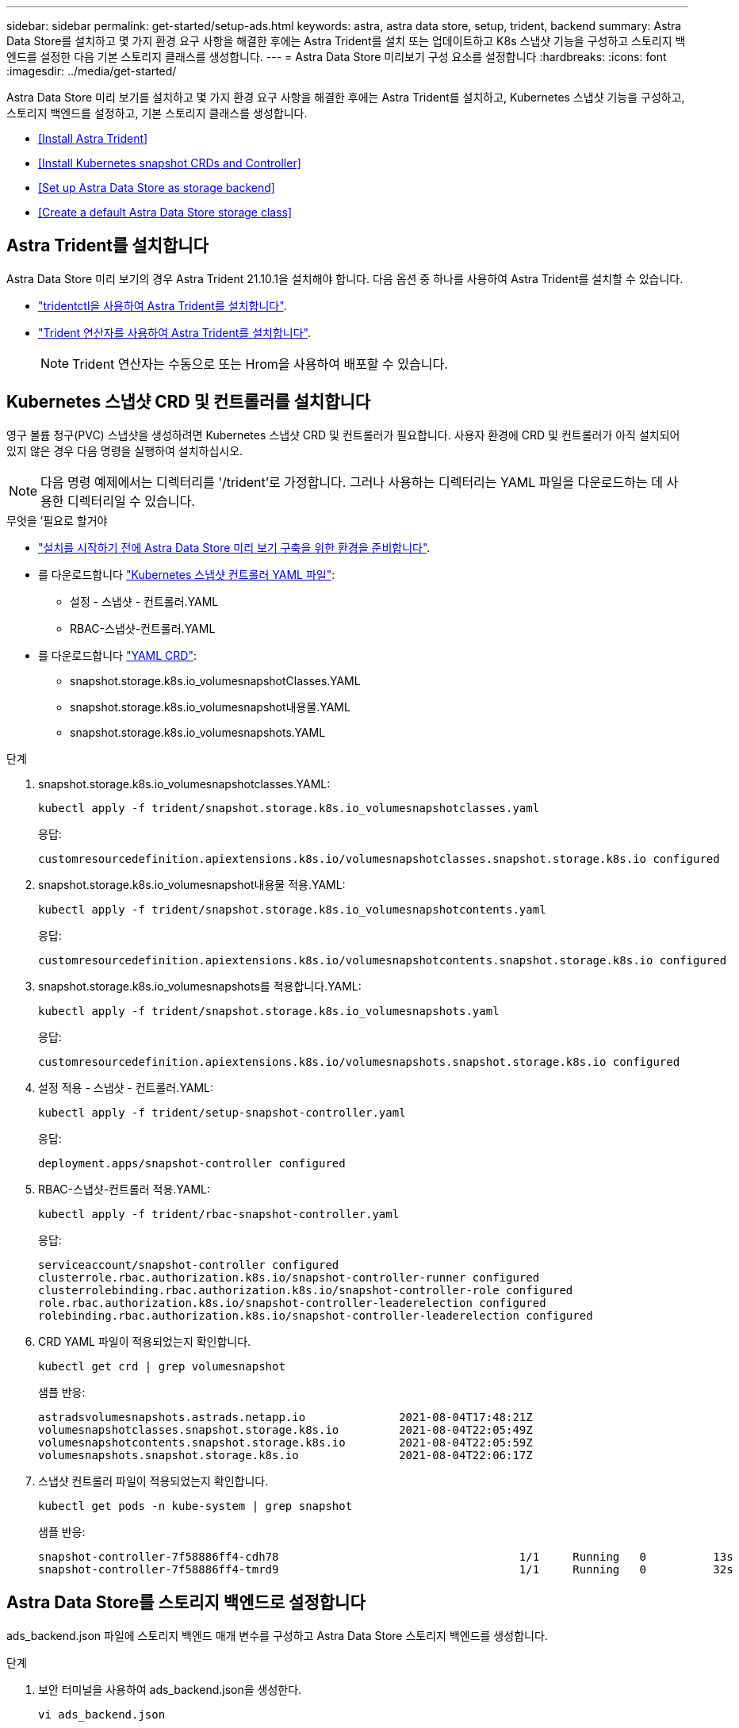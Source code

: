 ---
sidebar: sidebar 
permalink: get-started/setup-ads.html 
keywords: astra, astra data store, setup, trident, backend 
summary: Astra Data Store를 설치하고 몇 가지 환경 요구 사항을 해결한 후에는 Astra Trident를 설치 또는 업데이트하고 K8s 스냅샷 기능을 구성하고 스토리지 백엔드를 설정한 다음 기본 스토리지 클래스를 생성합니다. 
---
= Astra Data Store 미리보기 구성 요소를 설정합니다
:hardbreaks:
:icons: font
:imagesdir: ../media/get-started/


Astra Data Store 미리 보기를 설치하고 몇 가지 환경 요구 사항을 해결한 후에는 Astra Trident를 설치하고, Kubernetes 스냅샷 기능을 구성하고, 스토리지 백엔드를 설정하고, 기본 스토리지 클래스를 생성합니다.

* <<Install Astra Trident>>
* <<Install Kubernetes snapshot CRDs and Controller>>
* <<Set up Astra Data Store as storage backend>>
* <<Create a default Astra Data Store storage class>>




== Astra Trident를 설치합니다

Astra Data Store 미리 보기의 경우 Astra Trident 21.10.1을 설치해야 합니다. 다음 옵션 중 하나를 사용하여 Astra Trident를 설치할 수 있습니다.

* https://docs.netapp.com/us-en/trident/trident-get-started/kubernetes-deploy-tridentctl.html["tridentctl을 사용하여 Astra Trident를 설치합니다"^].
* https://docs.netapp.com/us-en/trident/trident-get-started/kubernetes-deploy-operator.html["Trident 연산자를 사용하여 Astra Trident를 설치합니다"^].
+

NOTE: Trident 연산자는 수동으로 또는 Hrom을 사용하여 배포할 수 있습니다.





== Kubernetes 스냅샷 CRD 및 컨트롤러를 설치합니다

영구 볼륨 청구(PVC) 스냅샷을 생성하려면 Kubernetes 스냅샷 CRD 및 컨트롤러가 필요합니다. 사용자 환경에 CRD 및 컨트롤러가 아직 설치되어 있지 않은 경우 다음 명령을 실행하여 설치하십시오.


NOTE: 다음 명령 예제에서는 디렉터리를 '/trident'로 가정합니다. 그러나 사용하는 디렉터리는 YAML 파일을 다운로드하는 데 사용한 디렉터리일 수 있습니다.

.무엇을 &#8217;필요로 할거야
* link:requirements.html["설치를 시작하기 전에 Astra Data Store 미리 보기 구축을 위한 환경을 준비합니다"].
* 를 다운로드합니다 link:https://github.com/kubernetes-csi/external-snapshotter/tree/master/deploy/kubernetes/snapshot-controller["Kubernetes 스냅샷 컨트롤러 YAML 파일"^]:
+
** 설정 - 스냅샷 - 컨트롤러.YAML
** RBAC-스냅샷-컨트롤러.YAML


* 를 다운로드합니다 link:https://github.com/kubernetes-csi/external-snapshotter/tree/master/client/config/crd["YAML CRD"^]:
+
** snapshot.storage.k8s.io_volumesnapshotClasses.YAML
** snapshot.storage.k8s.io_volumesnapshot내용물.YAML
** snapshot.storage.k8s.io_volumesnapshots.YAML




.단계
. snapshot.storage.k8s.io_volumesnapshotclasses.YAML:
+
[listing]
----
kubectl apply -f trident/snapshot.storage.k8s.io_volumesnapshotclasses.yaml
----
+
응답:

+
[listing]
----
customresourcedefinition.apiextensions.k8s.io/volumesnapshotclasses.snapshot.storage.k8s.io configured
----
. snapshot.storage.k8s.io_volumesnapshot내용물 적용.YAML:
+
[listing]
----
kubectl apply -f trident/snapshot.storage.k8s.io_volumesnapshotcontents.yaml
----
+
응답:

+
[listing]
----
customresourcedefinition.apiextensions.k8s.io/volumesnapshotcontents.snapshot.storage.k8s.io configured
----
. snapshot.storage.k8s.io_volumesnapshots를 적용합니다.YAML:
+
[listing]
----
kubectl apply -f trident/snapshot.storage.k8s.io_volumesnapshots.yaml
----
+
응답:

+
[listing]
----
customresourcedefinition.apiextensions.k8s.io/volumesnapshots.snapshot.storage.k8s.io configured
----
. 설정 적용 - 스냅샷 - 컨트롤러.YAML:
+
[listing]
----
kubectl apply -f trident/setup-snapshot-controller.yaml
----
+
응답:

+
[listing]
----
deployment.apps/snapshot-controller configured
----
. RBAC-스냅샷-컨트롤러 적용.YAML:
+
[listing]
----
kubectl apply -f trident/rbac-snapshot-controller.yaml
----
+
응답:

+
[listing]
----
serviceaccount/snapshot-controller configured
clusterrole.rbac.authorization.k8s.io/snapshot-controller-runner configured
clusterrolebinding.rbac.authorization.k8s.io/snapshot-controller-role configured
role.rbac.authorization.k8s.io/snapshot-controller-leaderelection configured
rolebinding.rbac.authorization.k8s.io/snapshot-controller-leaderelection configured
----
. CRD YAML 파일이 적용되었는지 확인합니다.
+
[listing]
----
kubectl get crd | grep volumesnapshot
----
+
샘플 반응:

+
[listing]
----
astradsvolumesnapshots.astrads.netapp.io              2021-08-04T17:48:21Z
volumesnapshotclasses.snapshot.storage.k8s.io         2021-08-04T22:05:49Z
volumesnapshotcontents.snapshot.storage.k8s.io        2021-08-04T22:05:59Z
volumesnapshots.snapshot.storage.k8s.io               2021-08-04T22:06:17Z
----
. 스냅샷 컨트롤러 파일이 적용되었는지 확인합니다.
+
[listing]
----
kubectl get pods -n kube-system | grep snapshot
----
+
샘플 반응:

+
[listing]
----
snapshot-controller-7f58886ff4-cdh78                                    1/1     Running   0          13s
snapshot-controller-7f58886ff4-tmrd9                                    1/1     Running   0          32s
----




== Astra Data Store를 스토리지 백엔드로 설정합니다

ads_backend.json 파일에 스토리지 백엔드 매개 변수를 구성하고 Astra Data Store 스토리지 백엔드를 생성합니다.

.단계
. 보안 터미널을 사용하여 ads_backend.json을 생성한다.
+
[listing]
----
vi ads_backend.json
----
. JSON 파일 구성:
+
.. ""클러스터"" 값을 Astra Data Store 클러스터의 클러스터 이름으로 변경합니다.
.. '"namespace" 값을 볼륨 생성에 사용할 네임스페이스로 변경합니다.
.. 이 백엔드에 대한 내보내기 정책 CR을 대신 설정하지 않는 한 ""autoExportPolicy"" 값을 "true"로 변경합니다.
.. 액세스를 허용할 IP 주소로 ""autoExportCIDR"" 목록을 채웁니다. 모두 허용하려면 0.0.0.0/0을 사용하십시오.
.. "kubecononfig" 값을 보려면 다음을 수행합니다.
+
... 공백 없이 .kubbe/config YAML 파일을 JSON 형식으로 변환 및 최소화:
+
변환 예:

+
[listing]
----
python3 -c 'import sys, yaml, json; json.dump(yaml.load(sys.stdin), sys.stdout, indent=None)' < ~/.kube/config > kubeconf.json
----
... base64로 인코딩하고 base64 출력을 " kubecononfig " 값에 사용합니다.
+
인코딩 예:

+
[listing]
----
cat kubeconf.json | base64 | tr -d '\n'
----




+
[listing, subs="+quotes"]
----
{
    "version": 1,
    "storageDriverName": "astrads-nas",
    "storagePrefix": "",
    *"cluster": "example-1234584",*
    *"namespace": "astrads-system",*
    *"autoExportPolicy": true,*
    *"autoExportCIDRs": ["0.0.0.0/0"],*
    *"kubeconfig": "<base64_output_of_kubeconf_json>",*
    "debugTraceFlags": {"method": true, "api": true},
    "labels": {"cloud": "on-prem", "creator": "trident-dev"},
    "defaults": {
        "qosPolicy": "bronze"
    },
    "storage": [
        {
            "labels": {
                "performance": "extreme"
            },
            "defaults": {
                "qosPolicy": "bronze"
            }
        },
        {
            "labels": {
                "performance": "premium"
            },
            "defaults": {
                "qosPolicy": "bronze"
            }
        },
        {
            "labels": {
                "performance": "standard"
            },
            "defaults": {
                "qosPolicy": "bronze"
            }
        }
    ]
}
----
. Trident 설치 프로그램을 다운로드한 디렉토리로 이동합니다.
+
[listing]
----
cd <trident-installer or path to folder containing tridentctl>
----
. 스토리지 백엔드를 생성합니다.
+
[listing]
----
./tridentctl create backend -f ads_backend.json -n trident
----
+
샘플 반응:

+
[listing]
----
+------------------+----------------+--------------------------------------+--------+---------+
|       NAME       | STORAGE DRIVER |                 UUID                 | STATE  | VOLUMES |
+------------------+----------------+--------------------------------------+--------+---------+
| example-1234584  | astrads-nas    | 2125fa7a-730e-43c8-873b-6012fcc3b527 | online |       0 |
+------------------+----------------+--------------------------------------+--------+---------+
----




== 기본 Astra Data Store 스토리지 클래스를 생성합니다

Astra Trident 기본 스토리지 클래스를 생성하고 스토리지 백엔드에 적용합니다.

.단계
. 트리덴트 CSI 스토리지 클래스를 생성합니다.
+
.. ADS_SC_Example.YAML 생성:
+
[listing]
----
vi ads_sc_example.yaml
----
+
예:

+
[listing]
----
apiVersion: storage.k8s.io/v1
kind: StorageClass
metadata:
  name: trident-csi
provisioner: csi.trident.netapp.io
reclaimPolicy: Delete
volumeBindingMode: Immediate
allowVolumeExpansion: true
mountOptions:
  - vers=4.1
----
.. 트리덴트 CSI 생성:
+
[listing]
----
kubectl create -f ads_sc_example.yaml
----
+
응답:

+
[listing]
----
storageclass.storage.k8s.io/trident-csi created
----


. 스토리지 클래스가 추가되었는지 확인합니다.
+
[listing]
----
kubectl get storageclass -A
----
+
응답:

+
[listing]
----
NAME          PROVISIONER             RECLAIMPOLICY   VOLUMEBINDINGMODE   ALLOWVOLUMEEXPANSION   AGE
trident-csi   csi.trident.netapp.io   Delete          Immediate           true                   6h29m
----
. Trident 설치 프로그램을 다운로드한 디렉토리로 이동합니다.
+
[listing]
----
cd <trident-installer or path to folder containing tridentctl>
----
. Astra Trident 백엔드가 기본 스토리지 클래스 매개 변수로 업데이트되었는지 확인합니다.
+
[listing]
----
./tridentctl get backend -n trident -o yaml
----
+
샘플 반응:

+
[listing, subs="+quotes"]
----
items:
- backendUUID: 2125fa7a-730e-43c8-873b-6012fcc3b527
  config:
    autoExportCIDRs:
    - 0.0.0.0/0
    autoExportPolicy: true
    backendName: ""
    cluster: example-1234584
    credentials: null
    debug: false
    debugTraceFlags:
      api: true
      method: true
    defaults:
      exportPolicy: default
      qosPolicy: bronze
      size: 1G
      snapshotDir: "false"
      snapshotPolicy: none
    disableDelete: false
    kubeconfig: <ID>
    labels:
      cloud: on-prem
      creator: trident-dev
    limitVolumeSize: ""
    namespace: astrads-system
    nfsMountOptions: ""
    region: ""
    serialNumbers: null
    storage:
    - defaults:
        exportPolicy: ""
        qosPolicy: bronze
        size: ""
        snapshotDir: ""
        snapshotPolicy: ""
      labels:
        performance: extreme
      region: ""
      supportedTopologies: null
      zone: ""
    - defaults:
        exportPolicy: ""
        qosPolicy: bronze
        size: ""
        snapshotDir: ""
        snapshotPolicy: ""
      labels:
        performance: premium
      region: ""
      supportedTopologies: null
      zone: ""
    - defaults:
        exportPolicy: ""
        qosPolicy: bronze
        size: ""
        snapshotDir: ""
        snapshotPolicy: ""
      labels:
        performance: standard
      region: ""
      supportedTopologies: null
      zone: ""
    storageDriverName: astrads-nas
    storagePrefix: ""
    supportedTopologies: null
    version: 1
    zone: ""
  configRef: ""
  name: example-1234584
  online: true
  protocol: file
  state: online
  storage:
    example-1234584_pool_0:
      name: example-1234584_pool_0
      storageAttributes:
        backendType:
          offer:
          - astrads-nas
        clones:
          offer: true
        encryption:
          offer: false
        labels:
          offer:
            cloud: on-prem
            creator: trident-dev
            performance: extreme
        snapshots:
          offer: true
      storageClasses:
      - trident-csi
      supportedTopologies: null
    example-1234584_pool_1:
      name: example-1234584_pool_1
      storageAttributes:
        backendType:
          offer:
          - astrads-nas
        clones:
          offer: true
        encryption:
          offer: false
        labels:
          offer:
            cloud: on-prem
            creator: trident-dev
            performance: premium
        snapshots:
          offer: true
      storageClasses:
      - trident-csi
      supportedTopologies: null
    example-1234584_pool_2:
      name: example-1234584_pool_2
      storageAttributes:
        backendType:
          offer:
          - astrads-nas
        clones:
          offer: true
        encryption:
          offer: false
        labels:
          offer:
            cloud: on-prem
            creator: trident-dev
            performance: standard
        snapshots:
          offer: true
      storageClasses:
      *- trident-csi*
      supportedTopologies: null
  volumes: []
----

